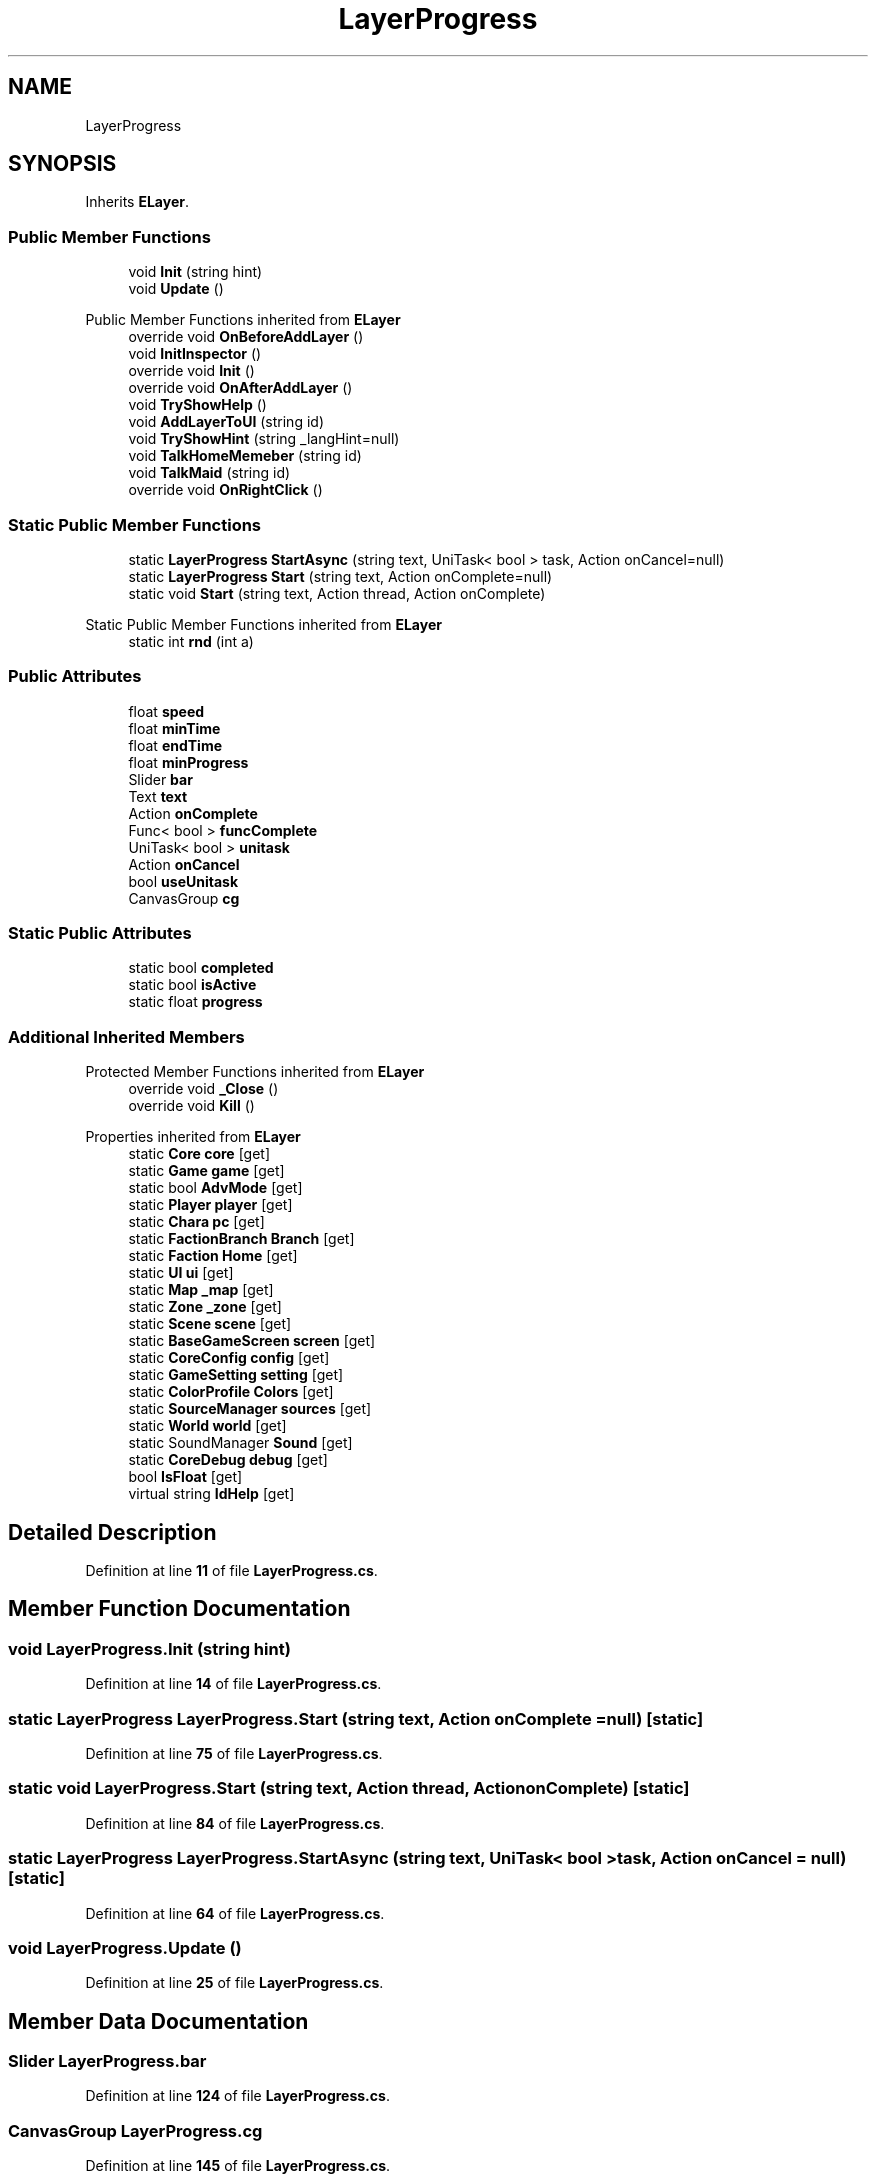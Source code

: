 .TH "LayerProgress" 3 "Elin Modding Docs Doc" \" -*- nroff -*-
.ad l
.nh
.SH NAME
LayerProgress
.SH SYNOPSIS
.br
.PP
.PP
Inherits \fBELayer\fP\&.
.SS "Public Member Functions"

.in +1c
.ti -1c
.RI "void \fBInit\fP (string hint)"
.br
.ti -1c
.RI "void \fBUpdate\fP ()"
.br
.in -1c

Public Member Functions inherited from \fBELayer\fP
.in +1c
.ti -1c
.RI "override void \fBOnBeforeAddLayer\fP ()"
.br
.ti -1c
.RI "void \fBInitInspector\fP ()"
.br
.ti -1c
.RI "override void \fBInit\fP ()"
.br
.ti -1c
.RI "override void \fBOnAfterAddLayer\fP ()"
.br
.ti -1c
.RI "void \fBTryShowHelp\fP ()"
.br
.ti -1c
.RI "void \fBAddLayerToUI\fP (string id)"
.br
.ti -1c
.RI "void \fBTryShowHint\fP (string _langHint=null)"
.br
.ti -1c
.RI "void \fBTalkHomeMemeber\fP (string id)"
.br
.ti -1c
.RI "void \fBTalkMaid\fP (string id)"
.br
.ti -1c
.RI "override void \fBOnRightClick\fP ()"
.br
.in -1c
.SS "Static Public Member Functions"

.in +1c
.ti -1c
.RI "static \fBLayerProgress\fP \fBStartAsync\fP (string text, UniTask< bool > task, Action onCancel=null)"
.br
.ti -1c
.RI "static \fBLayerProgress\fP \fBStart\fP (string text, Action onComplete=null)"
.br
.ti -1c
.RI "static void \fBStart\fP (string text, Action thread, Action onComplete)"
.br
.in -1c

Static Public Member Functions inherited from \fBELayer\fP
.in +1c
.ti -1c
.RI "static int \fBrnd\fP (int a)"
.br
.in -1c
.SS "Public Attributes"

.in +1c
.ti -1c
.RI "float \fBspeed\fP"
.br
.ti -1c
.RI "float \fBminTime\fP"
.br
.ti -1c
.RI "float \fBendTime\fP"
.br
.ti -1c
.RI "float \fBminProgress\fP"
.br
.ti -1c
.RI "Slider \fBbar\fP"
.br
.ti -1c
.RI "Text \fBtext\fP"
.br
.ti -1c
.RI "Action \fBonComplete\fP"
.br
.ti -1c
.RI "Func< bool > \fBfuncComplete\fP"
.br
.ti -1c
.RI "UniTask< bool > \fBunitask\fP"
.br
.ti -1c
.RI "Action \fBonCancel\fP"
.br
.ti -1c
.RI "bool \fBuseUnitask\fP"
.br
.ti -1c
.RI "CanvasGroup \fBcg\fP"
.br
.in -1c
.SS "Static Public Attributes"

.in +1c
.ti -1c
.RI "static bool \fBcompleted\fP"
.br
.ti -1c
.RI "static bool \fBisActive\fP"
.br
.ti -1c
.RI "static float \fBprogress\fP"
.br
.in -1c
.SS "Additional Inherited Members"


Protected Member Functions inherited from \fBELayer\fP
.in +1c
.ti -1c
.RI "override void \fB_Close\fP ()"
.br
.ti -1c
.RI "override void \fBKill\fP ()"
.br
.in -1c

Properties inherited from \fBELayer\fP
.in +1c
.ti -1c
.RI "static \fBCore\fP \fBcore\fP\fR [get]\fP"
.br
.ti -1c
.RI "static \fBGame\fP \fBgame\fP\fR [get]\fP"
.br
.ti -1c
.RI "static bool \fBAdvMode\fP\fR [get]\fP"
.br
.ti -1c
.RI "static \fBPlayer\fP \fBplayer\fP\fR [get]\fP"
.br
.ti -1c
.RI "static \fBChara\fP \fBpc\fP\fR [get]\fP"
.br
.ti -1c
.RI "static \fBFactionBranch\fP \fBBranch\fP\fR [get]\fP"
.br
.ti -1c
.RI "static \fBFaction\fP \fBHome\fP\fR [get]\fP"
.br
.ti -1c
.RI "static \fBUI\fP \fBui\fP\fR [get]\fP"
.br
.ti -1c
.RI "static \fBMap\fP \fB_map\fP\fR [get]\fP"
.br
.ti -1c
.RI "static \fBZone\fP \fB_zone\fP\fR [get]\fP"
.br
.ti -1c
.RI "static \fBScene\fP \fBscene\fP\fR [get]\fP"
.br
.ti -1c
.RI "static \fBBaseGameScreen\fP \fBscreen\fP\fR [get]\fP"
.br
.ti -1c
.RI "static \fBCoreConfig\fP \fBconfig\fP\fR [get]\fP"
.br
.ti -1c
.RI "static \fBGameSetting\fP \fBsetting\fP\fR [get]\fP"
.br
.ti -1c
.RI "static \fBColorProfile\fP \fBColors\fP\fR [get]\fP"
.br
.ti -1c
.RI "static \fBSourceManager\fP \fBsources\fP\fR [get]\fP"
.br
.ti -1c
.RI "static \fBWorld\fP \fBworld\fP\fR [get]\fP"
.br
.ti -1c
.RI "static SoundManager \fBSound\fP\fR [get]\fP"
.br
.ti -1c
.RI "static \fBCoreDebug\fP \fBdebug\fP\fR [get]\fP"
.br
.ti -1c
.RI "bool \fBIsFloat\fP\fR [get]\fP"
.br
.ti -1c
.RI "virtual string \fBIdHelp\fP\fR [get]\fP"
.br
.in -1c
.SH "Detailed Description"
.PP 
Definition at line \fB11\fP of file \fBLayerProgress\&.cs\fP\&.
.SH "Member Function Documentation"
.PP 
.SS "void LayerProgress\&.Init (string hint)"

.PP
Definition at line \fB14\fP of file \fBLayerProgress\&.cs\fP\&.
.SS "static \fBLayerProgress\fP LayerProgress\&.Start (string text, Action onComplete = \fRnull\fP)\fR [static]\fP"

.PP
Definition at line \fB75\fP of file \fBLayerProgress\&.cs\fP\&.
.SS "static void LayerProgress\&.Start (string text, Action thread, Action onComplete)\fR [static]\fP"

.PP
Definition at line \fB84\fP of file \fBLayerProgress\&.cs\fP\&.
.SS "static \fBLayerProgress\fP LayerProgress\&.StartAsync (string text, UniTask< bool > task, Action onCancel = \fRnull\fP)\fR [static]\fP"

.PP
Definition at line \fB64\fP of file \fBLayerProgress\&.cs\fP\&.
.SS "void LayerProgress\&.Update ()"

.PP
Definition at line \fB25\fP of file \fBLayerProgress\&.cs\fP\&.
.SH "Member Data Documentation"
.PP 
.SS "Slider LayerProgress\&.bar"

.PP
Definition at line \fB124\fP of file \fBLayerProgress\&.cs\fP\&.
.SS "CanvasGroup LayerProgress\&.cg"

.PP
Definition at line \fB145\fP of file \fBLayerProgress\&.cs\fP\&.
.SS "bool LayerProgress\&.completed\fR [static]\fP"

.PP
Definition at line \fB103\fP of file \fBLayerProgress\&.cs\fP\&.
.SS "float LayerProgress\&.endTime"

.PP
Definition at line \fB118\fP of file \fBLayerProgress\&.cs\fP\&.
.SS "Func<bool> LayerProgress\&.funcComplete"

.PP
Definition at line \fB133\fP of file \fBLayerProgress\&.cs\fP\&.
.SS "bool LayerProgress\&.isActive\fR [static]\fP"

.PP
Definition at line \fB106\fP of file \fBLayerProgress\&.cs\fP\&.
.SS "float LayerProgress\&.minProgress"

.PP
Definition at line \fB121\fP of file \fBLayerProgress\&.cs\fP\&.
.SS "float LayerProgress\&.minTime"

.PP
Definition at line \fB115\fP of file \fBLayerProgress\&.cs\fP\&.
.SS "Action LayerProgress\&.onCancel"

.PP
Definition at line \fB139\fP of file \fBLayerProgress\&.cs\fP\&.
.SS "Action LayerProgress\&.onComplete"

.PP
Definition at line \fB130\fP of file \fBLayerProgress\&.cs\fP\&.
.SS "float LayerProgress\&.progress\fR [static]\fP"

.PP
Definition at line \fB109\fP of file \fBLayerProgress\&.cs\fP\&.
.SS "float LayerProgress\&.speed"

.PP
Definition at line \fB112\fP of file \fBLayerProgress\&.cs\fP\&.
.SS "Text LayerProgress\&.text"

.PP
Definition at line \fB127\fP of file \fBLayerProgress\&.cs\fP\&.
.SS "UniTask<bool> LayerProgress\&.unitask"

.PP
Definition at line \fB136\fP of file \fBLayerProgress\&.cs\fP\&.
.SS "bool LayerProgress\&.useUnitask"

.PP
Definition at line \fB142\fP of file \fBLayerProgress\&.cs\fP\&.

.SH "Author"
.PP 
Generated automatically by Doxygen for Elin Modding Docs Doc from the source code\&.

